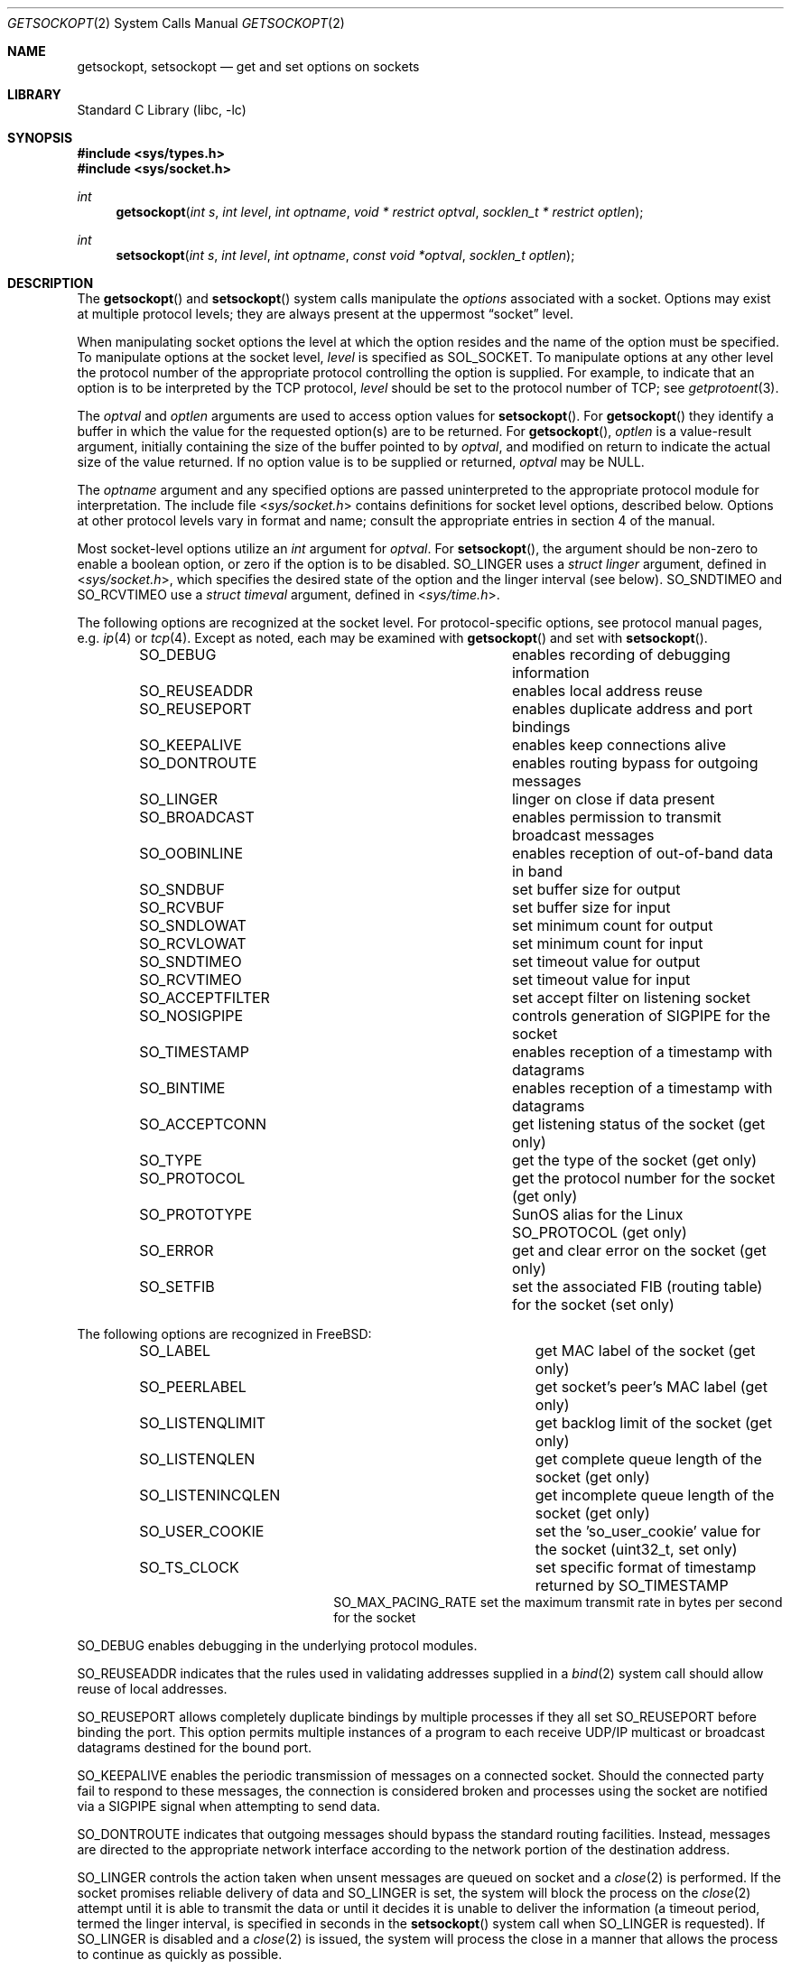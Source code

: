 .\" Copyright (c) 1983, 1991, 1993
.\"	The Regents of the University of California.  All rights reserved.
.\"
.\" Redistribution and use in source and binary forms, with or without
.\" modification, are permitted provided that the following conditions
.\" are met:
.\" 1. Redistributions of source code must retain the above copyright
.\"    notice, this list of conditions and the following disclaimer.
.\" 2. Redistributions in binary form must reproduce the above copyright
.\"    notice, this list of conditions and the following disclaimer in the
.\"    documentation and/or other materials provided with the distribution.
.\" 4. Neither the name of the University nor the names of its contributors
.\"    may be used to endorse or promote products derived from this software
.\"    without specific prior written permission.
.\"
.\" THIS SOFTWARE IS PROVIDED BY THE REGENTS AND CONTRIBUTORS ``AS IS'' AND
.\" ANY EXPRESS OR IMPLIED WARRANTIES, INCLUDING, BUT NOT LIMITED TO, THE
.\" IMPLIED WARRANTIES OF MERCHANTABILITY AND FITNESS FOR A PARTICULAR PURPOSE
.\" ARE DISCLAIMED.  IN NO EVENT SHALL THE REGENTS OR CONTRIBUTORS BE LIABLE
.\" FOR ANY DIRECT, INDIRECT, INCIDENTAL, SPECIAL, EXEMPLARY, OR CONSEQUENTIAL
.\" DAMAGES (INCLUDING, BUT NOT LIMITED TO, PROCUREMENT OF SUBSTITUTE GOODS
.\" OR SERVICES; LOSS OF USE, DATA, OR PROFITS; OR BUSINESS INTERRUPTION)
.\" HOWEVER CAUSED AND ON ANY THEORY OF LIABILITY, WHETHER IN CONTRACT, STRICT
.\" LIABILITY, OR TORT (INCLUDING NEGLIGENCE OR OTHERWISE) ARISING IN ANY WAY
.\" OUT OF THE USE OF THIS SOFTWARE, EVEN IF ADVISED OF THE POSSIBILITY OF
.\" SUCH DAMAGE.
.\"
.\"     @(#)getsockopt.2	8.4 (Berkeley) 5/2/95
.\" $FreeBSD$
.\"
.Dd January 18, 2017
.Dt GETSOCKOPT 2
.Os
.Sh NAME
.Nm getsockopt ,
.Nm setsockopt
.Nd get and set options on sockets
.Sh LIBRARY
.Lb libc
.Sh SYNOPSIS
.In sys/types.h
.In sys/socket.h
.Ft int
.Fn getsockopt "int s" "int level" "int optname" "void * restrict optval" "socklen_t * restrict optlen"
.Ft int
.Fn setsockopt "int s" "int level" "int optname" "const void *optval" "socklen_t optlen"
.Sh DESCRIPTION
The
.Fn getsockopt
and
.Fn setsockopt
system calls
manipulate the
.Em options
associated with a socket.
Options may exist at multiple
protocol levels; they are always present at the uppermost
.Dq socket
level.
.Pp
When manipulating socket options the level at which the
option resides and the name of the option must be specified.
To manipulate options at the socket level,
.Fa level
is specified as
.Dv SOL_SOCKET .
To manipulate options at any
other level the protocol number of the appropriate protocol
controlling the option is supplied.
For example,
to indicate that an option is to be interpreted by the
.Tn TCP
protocol,
.Fa level
should be set to the protocol number of
.Tn TCP ;
see
.Xr getprotoent 3 .
.Pp
The
.Fa optval
and
.Fa optlen
arguments
are used to access option values for
.Fn setsockopt .
For
.Fn getsockopt
they identify a buffer in which the value for the
requested option(s) are to be returned.
For
.Fn getsockopt ,
.Fa optlen
is a value-result argument, initially containing the
size of the buffer pointed to by
.Fa optval ,
and modified on return to indicate the actual size of
the value returned.
If no option value is
to be supplied or returned,
.Fa optval
may be NULL.
.Pp
The
.Fa optname
argument
and any specified options are passed uninterpreted to the appropriate
protocol module for interpretation.
The include file
.In sys/socket.h
contains definitions for
socket level options, described below.
Options at other protocol levels vary in format and
name; consult the appropriate entries in
section
4 of the manual.
.Pp
Most socket-level options utilize an
.Vt int
argument for
.Fa optval .
For
.Fn setsockopt ,
the argument should be non-zero to enable a boolean option,
or zero if the option is to be disabled.
.Dv SO_LINGER
uses a
.Vt "struct linger"
argument, defined in
.In sys/socket.h ,
which specifies the desired state of the option and the
linger interval (see below).
.Dv SO_SNDTIMEO
and
.Dv SO_RCVTIMEO
use a
.Vt "struct timeval"
argument, defined in
.In sys/time.h .
.Pp
The following options are recognized at the socket level.
For protocol-specific options, see protocol manual pages,
e.g.
.Xr ip 4
or
.Xr tcp 4 .
Except as noted, each may be examined with
.Fn getsockopt
and set with
.Fn setsockopt .
.Bl -column SO_ACCEPTFILTER -offset indent
.It Dv SO_DEBUG Ta "enables recording of debugging information"
.It Dv SO_REUSEADDR Ta "enables local address reuse"
.It Dv SO_REUSEPORT Ta "enables duplicate address and port bindings"
.It Dv SO_KEEPALIVE Ta "enables keep connections alive"
.It Dv SO_DONTROUTE Ta "enables routing bypass for outgoing messages"
.It Dv SO_LINGER  Ta "linger on close if data present"
.It Dv SO_BROADCAST Ta "enables permission to transmit broadcast messages"
.It Dv SO_OOBINLINE Ta "enables reception of out-of-band data in band"
.It Dv SO_SNDBUF Ta "set buffer size for output"
.It Dv SO_RCVBUF Ta "set buffer size for input"
.It Dv SO_SNDLOWAT Ta "set minimum count for output"
.It Dv SO_RCVLOWAT Ta "set minimum count for input"
.It Dv SO_SNDTIMEO Ta "set timeout value for output"
.It Dv SO_RCVTIMEO Ta "set timeout value for input"
.It Dv SO_ACCEPTFILTER Ta "set accept filter on listening socket"
.It Dv SO_NOSIGPIPE Ta
controls generation of
.Dv SIGPIPE
for the socket
.It Dv SO_TIMESTAMP Ta "enables reception of a timestamp with datagrams"
.It Dv SO_BINTIME Ta "enables reception of a timestamp with datagrams"
.It Dv SO_ACCEPTCONN Ta "get listening status of the socket (get only)"
.It Dv SO_TYPE Ta "get the type of the socket (get only)"
.It Dv SO_PROTOCOL Ta "get the protocol number for the socket (get only)"
.It Dv SO_PROTOTYPE Ta "SunOS alias for the Linux SO_PROTOCOL (get only)"
.It Dv SO_ERROR Ta "get and clear error on the socket (get only)"
.It Dv SO_SETFIB Ta "set the associated FIB (routing table) for the socket (set only)"
.El
.Pp
The following options are recognized in
.Fx :
.Bl -column SO_LISTENINCQLEN -offset indent
.It Dv SO_LABEL Ta "get MAC label of the socket (get only)"
.It Dv SO_PEERLABEL Ta "get socket's peer's MAC label (get only)"
.It Dv SO_LISTENQLIMIT Ta "get backlog limit of the socket (get only)"
.It Dv SO_LISTENQLEN Ta "get complete queue length of the socket (get only)"
.It Dv SO_LISTENINCQLEN Ta "get incomplete queue length of the socket (get only)"
.It Dv SO_USER_COOKIE Ta "set the 'so_user_cookie' value for the socket (uint32_t, set only)"
.It Dv SO_TS_CLOCK Ta "set specific format of timestamp returned by SO_TIMESTAMP"
.It Dv SO_MAX_PACING_RATE "set the maximum transmit rate in bytes per second for the socket"
.El
.Pp
.Dv SO_DEBUG
enables debugging in the underlying protocol modules.
.Pp
.Dv SO_REUSEADDR
indicates that the rules used in validating addresses supplied
in a
.Xr bind 2
system call should allow reuse of local addresses.
.Pp
.Dv SO_REUSEPORT
allows completely duplicate bindings by multiple processes
if they all set
.Dv SO_REUSEPORT
before binding the port.
This option permits multiple instances of a program to each
receive UDP/IP multicast or broadcast datagrams destined for the bound port.
.Pp
.Dv SO_KEEPALIVE
enables the
periodic transmission of messages on a connected socket.
Should the
connected party fail to respond to these messages, the connection is
considered broken and processes using the socket are notified via a
.Dv SIGPIPE
signal when attempting to send data.
.Pp
.Dv SO_DONTROUTE
indicates that outgoing messages should
bypass the standard routing facilities.
Instead, messages are directed
to the appropriate network interface according to the network portion
of the destination address.
.Pp
.Dv SO_LINGER
controls the action taken when unsent messages
are queued on socket and a
.Xr close 2
is performed.
If the socket promises reliable delivery of data and
.Dv SO_LINGER
is set,
the system will block the process on the
.Xr close 2
attempt until it is able to transmit the data or until it decides it
is unable to deliver the information (a timeout period, termed the
linger interval, is specified in seconds in the
.Fn setsockopt
system call when
.Dv SO_LINGER
is requested).
If
.Dv SO_LINGER
is disabled and a
.Xr close 2
is issued, the system will process the close in a manner that allows
the process to continue as quickly as possible.
.Pp
The option
.Dv SO_BROADCAST
requests permission to send broadcast datagrams
on the socket.
Broadcast was a privileged operation in earlier versions of the system.
.Pp
With protocols that support out-of-band data, the
.Dv SO_OOBINLINE
option
requests that out-of-band data be placed in the normal data input queue
as received; it will then be accessible with
.Xr recv 2
or
.Xr read 2
calls without the
.Dv MSG_OOB
flag.
Some protocols always behave as if this option is set.
.Pp
.Dv SO_SNDBUF
and
.Dv SO_RCVBUF
are options to adjust the normal
buffer sizes allocated for output and input buffers, respectively.
The buffer size may be increased for high-volume connections,
or may be decreased to limit the possible backlog of incoming data.
The system places an absolute maximum on these values, which is accessible
through the
.Xr sysctl 3
MIB variable
.Dq Li kern.ipc.maxsockbuf .
.Pp
.Dv SO_SNDLOWAT
is an option to set the minimum count for output operations.
Most output operations process all of the data supplied
by the call, delivering data to the protocol for transmission
and blocking as necessary for flow control.
Nonblocking output operations will process as much data as permitted
subject to flow control without blocking, but will process no data
if flow control does not allow the smaller of the low water mark value
or the entire request to be processed.
A
.Xr select 2
operation testing the ability to write to a socket will return true
only if the low water mark amount could be processed.
The default value for
.Dv SO_SNDLOWAT
is set to a convenient size for network efficiency, often 1024.
.Pp
.Dv SO_RCVLOWAT
is an option to set the minimum count for input operations.
In general, receive calls will block until any (non-zero) amount of data
is received, then return with the smaller of the amount available or the amount
requested.
The default value for
.Dv SO_RCVLOWAT
is 1.
If
.Dv SO_RCVLOWAT
is set to a larger value, blocking receive calls normally
wait until they have received the smaller of the low water mark value
or the requested amount.
Receive calls may still return less than the low water mark if an error
occurs, a signal is caught, or the type of data next in the receive queue
is different from that which was returned.
.Pp
.Dv SO_SNDTIMEO
is an option to set a timeout value for output operations.
It accepts a
.Vt "struct timeval"
argument with the number of seconds and microseconds
used to limit waits for output operations to complete.
If a send operation has blocked for this much time,
it returns with a partial count
or with the error
.Er EWOULDBLOCK
if no data were sent.
In the current implementation, this timer is restarted each time additional
data are delivered to the protocol,
implying that the limit applies to output portions ranging in size
from the low water mark to the high water mark for output.
.Pp
.Dv SO_RCVTIMEO
is an option to set a timeout value for input operations.
It accepts a
.Vt "struct timeval"
argument with the number of seconds and microseconds
used to limit waits for input operations to complete.
In the current implementation, this timer is restarted each time additional
data are received by the protocol,
and thus the limit is in effect an inactivity timer.
If a receive operation has been blocked for this much time without
receiving additional data, it returns with a short count
or with the error
.Er EWOULDBLOCK
if no data were received.
.Pp
.Dv SO_SETFIB
can be used to over-ride the default FIB (routing table) for the given socket.
The value must be from 0 to one less than the number returned from
the sysctl
.Em net.fibs .
.Pp
.Dv SO_USER_COOKIE
can be used to set the uint32_t so_user_cookie field in the socket.
The value is an uint32_t, and can be used in the kernel code that
manipulates traffic related to the socket.
The default value for the field is 0.
As an example, the value can be used as the skipto target or
pipe number in
.Nm ipfw/dummynet .
.Pp
.Dv SO_ACCEPTFILTER
places an
.Xr accept_filter 9
on the socket,
which will filter incoming connections
on a listening stream socket before being presented for
.Xr accept 2 .
Once more,
.Xr listen 2
must be called on the socket before
trying to install the filter on it,
or else the
.Fn setsockopt
system call will fail.
.Bd -literal
struct  accept_filter_arg {
        char    af_name[16];
        char    af_arg[256-16];
};
.Ed
.Pp
The
.Fa optval
argument
should point to a
.Fa struct accept_filter_arg
that will select and configure the
.Xr accept_filter 9 .
The
.Fa af_name
argument
should be filled with the name of the accept filter
that the application wishes to place on the listening socket.
The optional argument
.Fa af_arg
can be passed to the accept
filter specified by
.Fa af_name
to provide additional configuration options at attach time.
Passing in an
.Fa optval
of NULL will remove the filter.
.Pp
The
.Dv SO_NOSIGPIPE
option controls generation of the
.Dv SIGPIPE
signal normally sent
when writing to a connected socket where the other end has been
closed returns with the error
.Er EPIPE .
.Pp
If the
.Dv SO_TIMESTAMP
or
.Dv SO_BINTIME
option is enabled on a
.Dv SOCK_DGRAM
socket, the
.Xr recvmsg 2
call will return a timestamp corresponding to when the datagram was received.
The
.Va msg_control
field in the
.Vt msghdr
structure points to a buffer that contains a
.Vt cmsghdr
structure followed by a
.Vt "struct timeval"
for
.Dv SO_TIMESTAMP
and
.Vt "struct bintime"
for
.Dv SO_BINTIME .
The
.Vt cmsghdr
fields have the following values for TIMESTAMP by default:
.Bd -literal
     cmsg_len = CMSG_LEN(sizeof(struct timeval));
     cmsg_level = SOL_SOCKET;
     cmsg_type = SCM_TIMESTAMP;
.Ed
.Pp
and for
.Dv SO_BINTIME :
.Bd -literal
     cmsg_len = CMSG_LEN(sizeof(struct bintime));
     cmsg_level = SOL_SOCKET;
     cmsg_type = SCM_BINTIME;
.Ed
.Pp
Additional timestamp types are available by following
.Dv SO_TIMESTAMP
with
.Dv SO_TS_CLOCK ,
which requests a specific timestamp format to be returned instead of
.Dv SCM_TIMESTAMP when
.Dv SO_TIMESTAMP is enabled.
These
.Dv SO_TS_CLOCK
values are recognized in
.Fx :
.Bl -column SO_TS_CLOCK -offset indent
.It Dv SO_TS_REALTIME_MICRO Ta "realtime (SCM_TIMESTAMP, struct timeval), default"
.It Dv SO_TS_BINTIME Ta "realtime (SCM_BINTIME, struct bintime)"
.It Dv SO_TS_REALTIME Ta "realtime (SCM_REALTIME, struct timespec)"
.It Dv SO_TS_MONOTONIC Ta "monotonic time (SCM_MONOTONIC, struct timespec)"
.El
.Pp
.Dv SO_ACCEPTCONN ,
.Dv SO_TYPE ,
.Dv SO_PROTOCOL
(and its alias
.Dv SO_PROTOTYPE )
and
.Dv SO_ERROR
are options used only with
.Fn getsockopt .
.Dv SO_ACCEPTCONN
returns whether the socket is currently accepting connections,
that is, whether or not the
.Xr listen 2
system call was invoked on the socket.
.Dv SO_TYPE
returns the type of the socket, such as
.Dv SOCK_STREAM ;
it is useful for servers that inherit sockets on startup.
.Dv SO_PROTOCOL
returns the protocol number for the socket, for
.Dv AF_INET
and
.Dv AF_INET6
address families.
.Dv SO_ERROR
returns any pending error on the socket and clears
the error status.
It may be used to check for asynchronous errors on connected
datagram sockets or for other asynchronous errors.
.Pp
Finally,
.Dv SO_LABEL
returns the MAC label of the socket.
.Dv SO_PEERLABEL
returns the MAC label of the socket's peer.
Note that your kernel must be compiled with MAC support.
See
.Xr mac 3
for more information.
.Dv SO_LISTENQLIMIT
returns the maximal number of queued connections, as set by
.Xr listen 2 .
.Dv SO_LISTENQLEN
returns the number of unaccepted complete connections.
.Dv SO_LISTENINCQLEN
returns the number of unaccepted incomplete connections.
.Pp
.Dv SO_MAX_PACING_RATE
instruct the socket and underlying network adapter layers to limit the
transfer rate to the given unsigned 32-bit value in bytes per second.
.Sh RETURN VALUES
.Rv -std
.Sh ERRORS
The call succeeds unless:
.Bl -tag -width Er
.It Bq Er EBADF
The argument
.Fa s
is not a valid descriptor.
.It Bq Er ENOTSOCK
The argument
.Fa s
is a file, not a socket.
.It Bq Er ENOPROTOOPT
The option is unknown at the level indicated.
.It Bq Er EFAULT
The address pointed to by
.Fa optval
is not in a valid part of the process address space.
For
.Fn getsockopt ,
this error may also be returned if
.Fa optlen
is not in a valid part of the process address space.
.It Bq Er EINVAL
Installing an
.Xr accept_filter 9
on a non-listening socket was attempted.
.El
.Sh SEE ALSO
.Xr ioctl 2 ,
.Xr listen 2 ,
.Xr recvmsg 2 ,
.Xr socket 2 ,
.Xr getprotoent 3 ,
.Xr mac 3 ,
.Xr sysctl 3 ,
.Xr ip 4 ,
.Xr ip6 4 ,
.Xr sctp 4 ,
.Xr tcp 4 ,
.Xr protocols 5 ,
.Xr sysctl 8 ,
.Xr accept_filter 9 ,
.Xr bintime 9
.Sh HISTORY
The
.Fn getsockopt
and
.Fn setsockopt
system calls appeared in
.Bx 4.2 .
.Sh BUGS
Several of the socket options should be handled at lower levels of the system.

